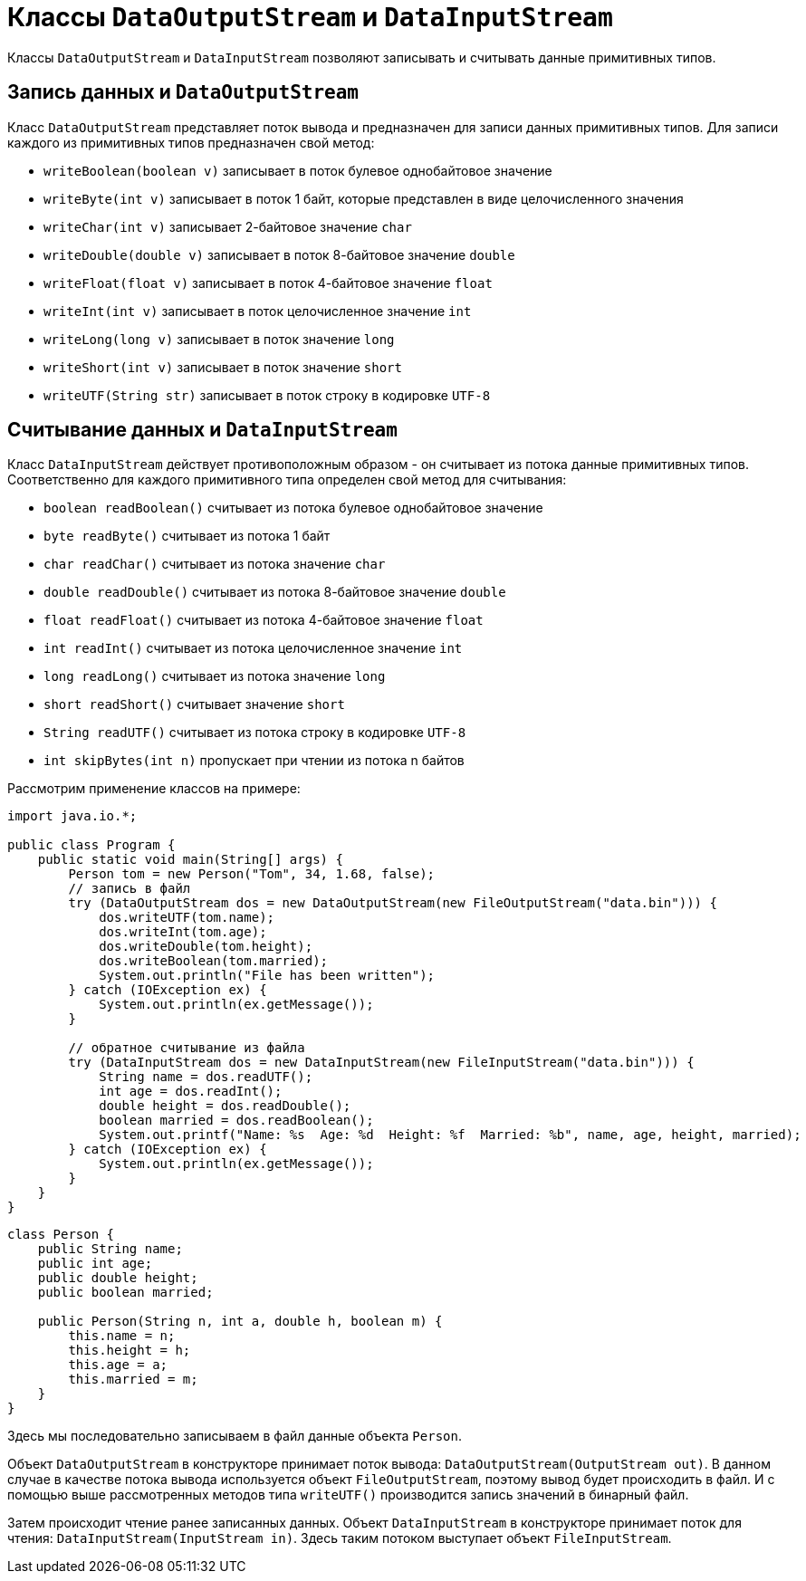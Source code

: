 = Классы `DataOutputStream` и `DataInputStream`

Классы `DataOutputStream` и `DataInputStream` позволяют записывать и считывать данные примитивных типов.

== Запись данных и `DataOutputStream`

Класс `DataOutputStream` представляет поток вывода и предназначен для записи данных примитивных типов. Для записи каждого из примитивных типов предназначен свой метод:

* `writeBoolean(boolean v)` записывает в поток булевое однобайтовое значение
* `writeByte(int v)` записывает в поток 1 байт, которые представлен в виде целочисленного значения
* `writeChar(int v)` записывает 2-байтовое значение `char`
* `writeDouble(double v)` записывает в поток 8-байтовое значение `double`
* `writeFloat(float v)` записывает в поток 4-байтовое значение `float`
* `writeInt(int v)` записывает в поток целочисленное значение `int`
* `writeLong(long v)` записывает в поток значение `long`
* `writeShort(int v)` записывает в поток значение `short`
* `writeUTF(String str)` записывает в поток строку в кодировке `UTF-8`

== Считывание данных и `DataInputStream`

Класс `DataInputStream` действует противоположным образом - он считывает из потока данные примитивных типов. Соответственно для каждого примитивного типа определен свой метод для считывания:

* `boolean readBoolean()` считывает из потока булевое однобайтовое значение
* `byte readByte()` считывает из потока 1 байт
* `char readChar()` считывает из потока значение `char`
* `double readDouble()` считывает из потока 8-байтовое значение `double`
* `float readFloat()` считывает из потока 4-байтовое значение `float`
* `int readInt()` считывает из потока целочисленное значение `int`
* `long readLong()` считывает из потока значение `long`
* `short readShort()` считывает значение `short`
* `String readUTF()` считывает из потока строку в кодировке `UTF-8`
* `int skipBytes(int n)` пропускает при чтении из потока n байтов

Рассмотрим применение классов на примере:

[source, java]
----
import java.io.*;

public class Program {
    public static void main(String[] args) {
        Person tom = new Person("Tom", 34, 1.68, false);
        // запись в файл
        try (DataOutputStream dos = new DataOutputStream(new FileOutputStream("data.bin"))) {
            dos.writeUTF(tom.name);
            dos.writeInt(tom.age);
            dos.writeDouble(tom.height);
            dos.writeBoolean(tom.married);
            System.out.println("File has been written");
        } catch (IOException ex) {
            System.out.println(ex.getMessage());
        }

        // обратное считывание из файла
        try (DataInputStream dos = new DataInputStream(new FileInputStream("data.bin"))) {
            String name = dos.readUTF();
            int age = dos.readInt();
            double height = dos.readDouble();
            boolean married = dos.readBoolean();
            System.out.printf("Name: %s  Age: %d  Height: %f  Married: %b", name, age, height, married);
        } catch (IOException ex) {
            System.out.println(ex.getMessage());
        }
    }
}
----

[source, java]
----
class Person {
    public String name;
    public int age;
    public double height;
    public boolean married;

    public Person(String n, int a, double h, boolean m) {
        this.name = n;
        this.height = h;
        this.age = a;
        this.married = m;
    }
}
----

Здесь мы последовательно записываем в файл данные объекта `Person`.

Объект `DataOutputStream` в конструкторе принимает поток вывода: `DataOutputStream(OutputStream out)`. В данном случае в качестве потока вывода используется объект `FileOutputStream`, поэтому вывод будет происходить в файл. И с помощью выше рассмотренных методов типа `writeUTF()` производится запись значений в бинарный файл.

Затем происходит чтение ранее записанных данных. Объект `DataInputStream` в конструкторе принимает поток для чтения: `DataInputStream(InputStream in)`. Здесь таким потоком выступает объект `FileInputStream`.
